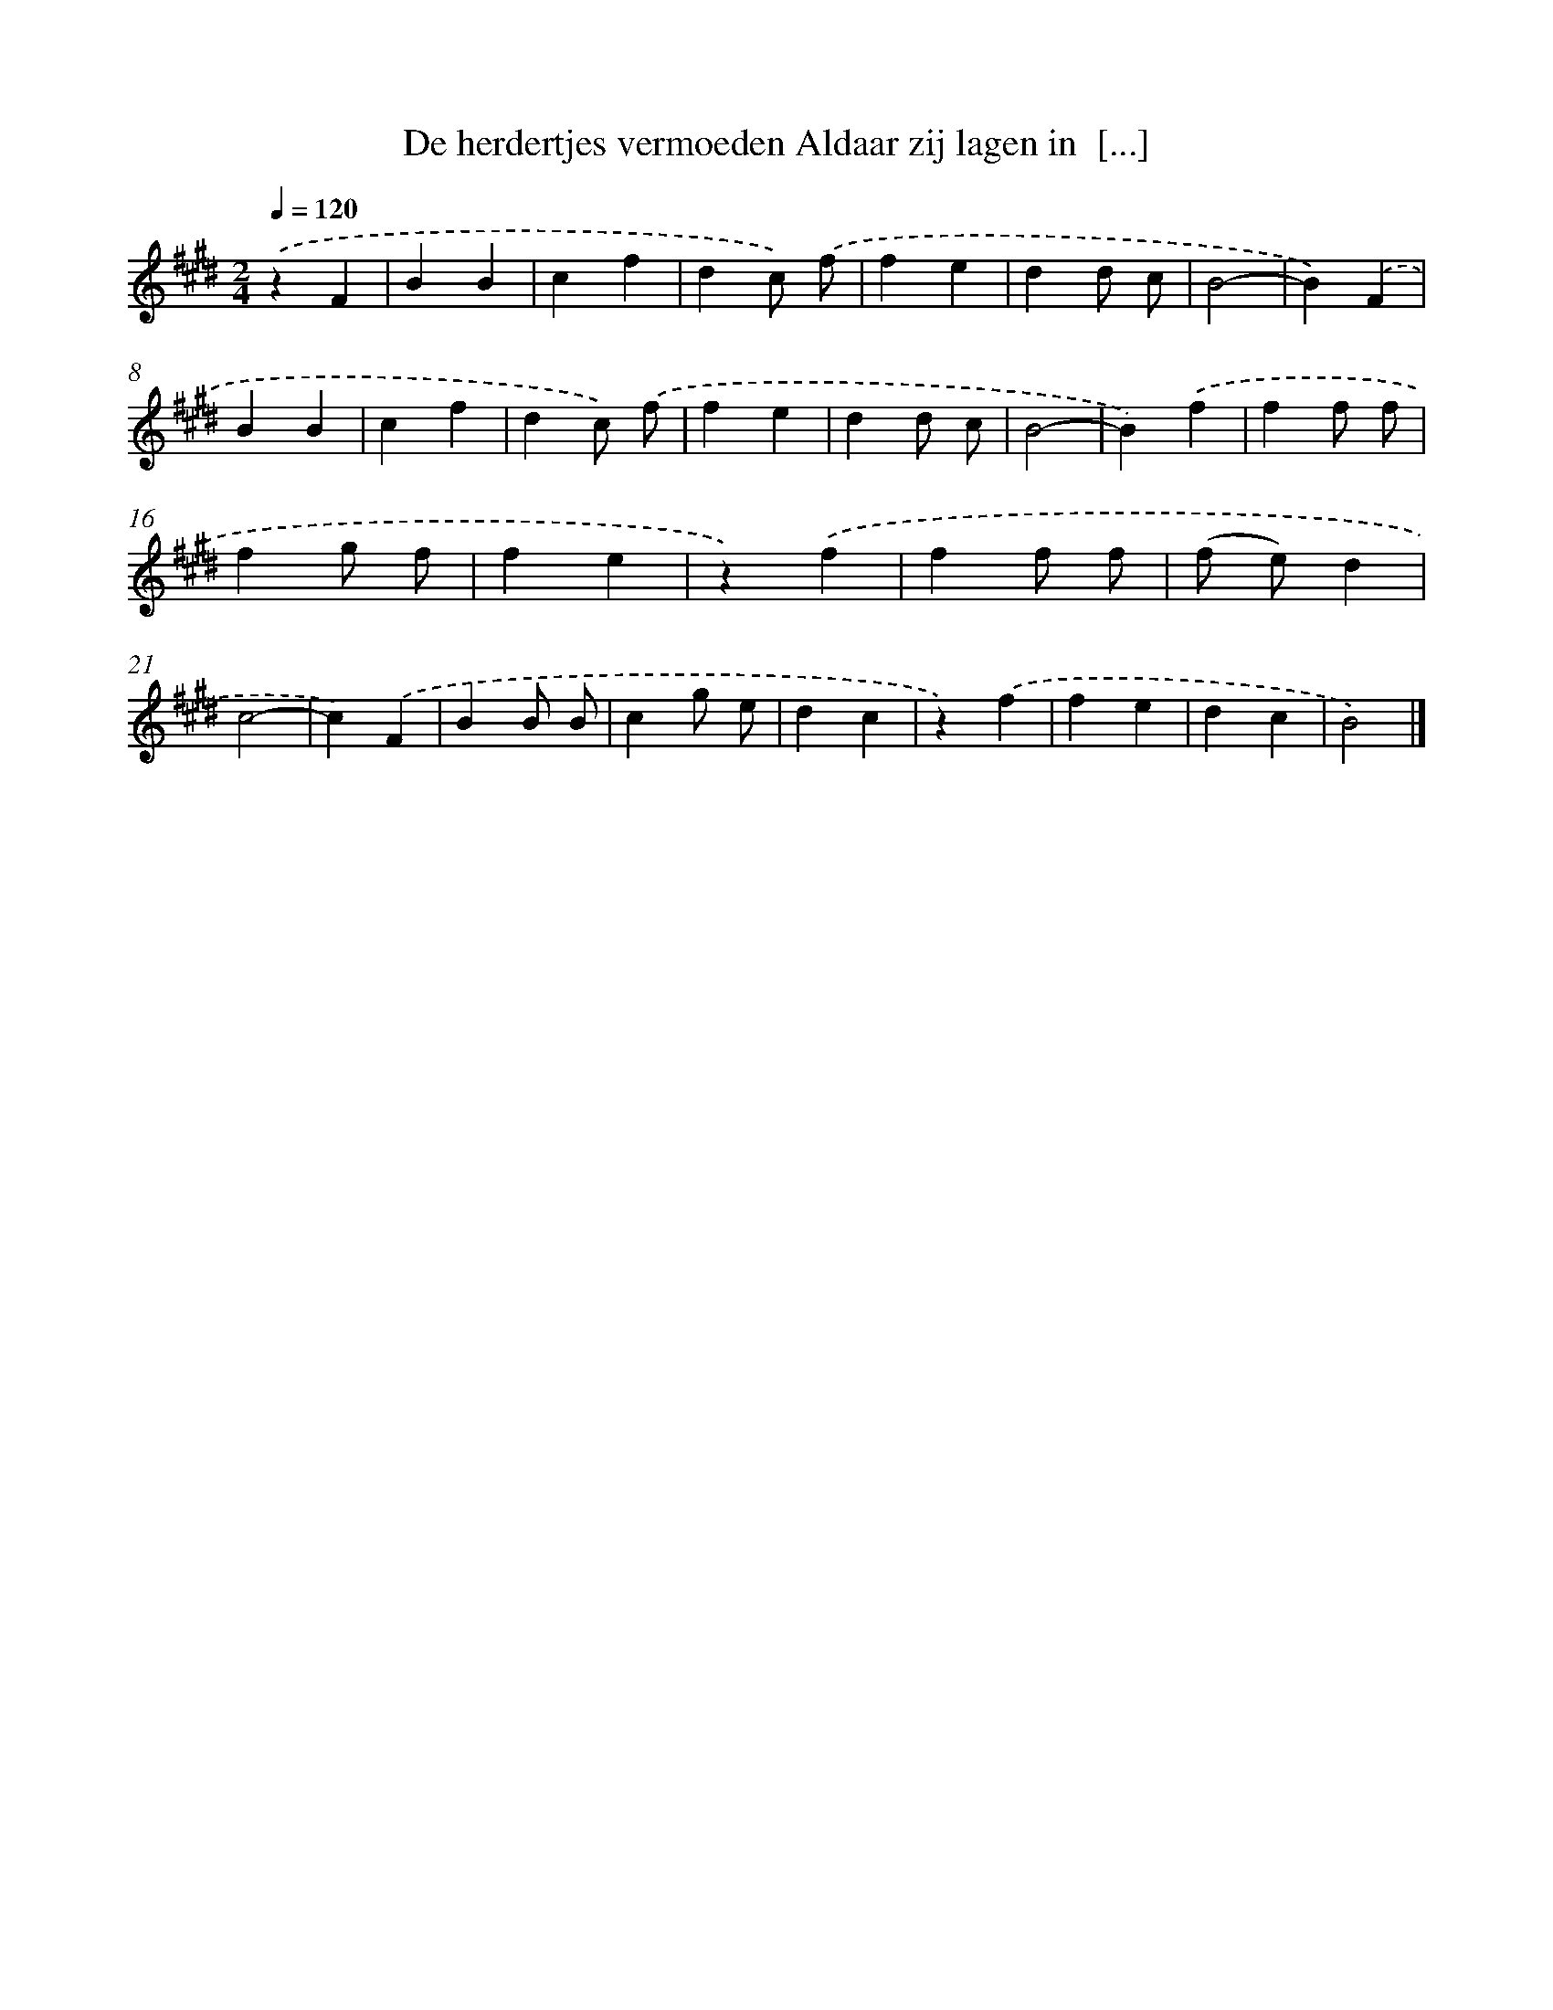 X: 9296
T: De herdertjes vermoeden Aldaar zij lagen in  [...]
%%abc-version 2.0
%%abcx-abcm2ps-target-version 5.9.1 (29 Sep 2008)
%%abc-creator hum2abc beta
%%abcx-conversion-date 2018/11/01 14:36:55
%%humdrum-veritas 3261232498
%%humdrum-veritas-data 905767161
%%continueall 1
%%barnumbers 0
L: 1/4
M: 2/4
Q: 1/4=120
K: E clef=treble
.('zF [I:setbarnb 1]|
BB |
cf |
dc/) .('f/ |
fe |
dd/ c/ |
B2- |
B).('F |
BB |
cf |
dc/) .('f/ |
fe |
dd/ c/ |
B2- |
B).('f |
ff/ f/ |
fg/ f/ |
fe |
z).('f |
ff/ f/ |
(f/ e/)d |
c2- |
c).('F |
BB/ B/ |
cg/ e/ |
dc |
z).('f |
fe |
dc |
B2) |]

